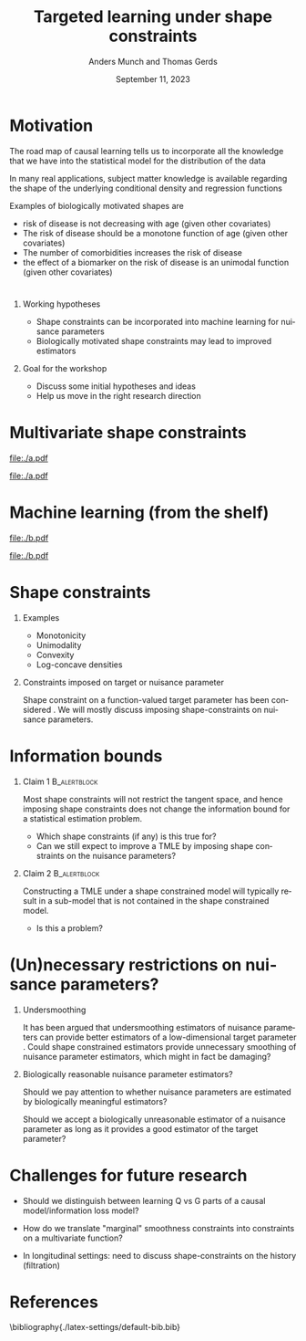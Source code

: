 * Motivation

The road map of causal learning tells us to incorporate all the knowledge that we have
  into the statistical model for the distribution of the data
\vfill

In many real applications, subject matter knowledge is available
  regarding the shape of the underlying conditional density and
  regression functions
\vfill

Examples of biologically motivated shapes are
  - risk of disease is not decreasing with age (given other covariates)
  - The risk of disease should be a monotone function of age (given other covariates)
  - The number of comorbidities increases the risk of disease
  - the effect of a biomarker on the risk of disease is an unimodal function (given other covariates)

* 

** Working hypotheses
- Shape constraints can be incorporated into machine learning for nuisance parameters
- Biologically motivated shape constraints 
  may lead to improved estimators

\vspace{4em}
 
** Goal for the workshop
- Discuss some initial hypotheses and ideas
- Help us move in the right research direction
  
* Multivariate shape constraints

#+BEGIN_SRC R :results file graphics :file ./a.pdf :exports none :session *R* :cache yes
library(data.table)
library(ggplot2)
setwd("~/research/SuperVision/Anders/presentations/jici-workshop-september-2023/")
dgm <- function(Age, Parasites) expit(-3.5-.3*Age+.85*Parasites+0.35*Age*Parasites)
simulateMalariaData <- function(N){
  expit <- function(x){exp(x)/(1+exp(x))}
  Age <- runif(N,.5,15)
  Parasites <- rnorm(N,mean=3.5-0.03*Age)
  Fever <- rbinom(N,1,dgm(Age,Parasites))
  data.table(Fever,Age,Parasites)
}
grid <- expand.grid(Age = seq(0.5, 15, length.out = 50),Parasites = seq(0, 7, length.out = 50))
setDT(grid)
grid[,ps:=dgm(Age, Parasites)]
ggplot(grid, aes(x = Age, y = Parasites, fill = ps)) + 
  theme_bw() +
  theme(text = element_text(size=17),
        axis.text.x = element_text(angle=0, hjust=1))+
  geom_tile() +
  theme(legend.position="bottom")+
  scale_fill_gradientn(limits = c(0, 1), colors = c("blue", "green", "red")) + 
  xlab("Age") + 
  ylab("Biomarker") + 
  ggtitle("The data-generating regression function") +
  labs(fill = "Probability")
#+END_SRC

#+RESULTS[(2023-09-07 12:25:10) 0717d7b031fbba39e3af1f48c3d40a054e8a2978]:
[[file:./a.pdf]]

#+name: fig:1
#+ATTR_LATEX: :width 0.7\textwidth
#+CAPTION:
[[file:./a.pdf]]

* Machine learning (from the shelf)


#+BEGIN_SRC R :results file graphics :file ./b.pdf :exports none :session *R* :cache yes
setwd("~/research/SuperVision/Anders/presentations/jici-workshop-september-2023/")
library(data.table)
library(ggplot2)
library(randomForestSRC)
set.seed(13)
dgm <- function(Age, Parasites) expit(-3.5-.3*Age+.85*Parasites+0.35*Age*Parasites)
simulateMalariaData <- function(N){
  expit <- function(x){exp(x)/(1+exp(x))}
  Age <- runif(N,.5,15)
  Parasites <- rnorm(N,mean=3.5-0.03*Age)
  Fever <- rbinom(N,1,dgm(Age,Parasites))
  data.table(Fever=factor(Fever),Age,Parasites)
}
d=simulateMalariaData(471)
fit=rfsrc(Fever~Age+Parasites,data=d)
grid[,rf:=predictRisk(fit,newdata=grid)]
ggplot(grid, aes(x = Age, y = Parasites, fill = rf)) + 
  theme_bw() +
  theme(text = element_text(size=20),
        axis.text.x = element_text(angle=0, hjust=1))+
  theme(legend.position="bottom")+
  geom_tile() +
  scale_fill_gradientn(limits = c(0, 1), colors = c("blue", "green", "red")) + 
  xlab("Age") + 
  ylab("Biomarker") + 
  ggtitle("Random forest fit without tuning") +
  labs(fill = "Probability")
#+END_SRC

#+RESULTS[(2023-09-07 12:25:49) b57d674237fb5d7fabc89f797c056f1eb607415c]:
[[file:./b.pdf]]

#+name: fig:1
#+ATTR_LATEX: :width 0.7\textwidth
#+CAPTION:
[[file:./b.pdf]]
* Shape constraints
** Examples
- Monotonicity
- Unimodality
- Convexity
- Log-concave densities

** Constraints imposed on target or nuisance parameter

Shape constraint on a function-valued target parameter has been
considered
\citep[e.g.,][]{groeneboom2014nonparametric,westling2020unified,wu2022nonparametric}. We
will mostly discuss imposing shape-constraints on nuisance parameters.

* Information bounds
** Claim 1                                                     :B_alertblock:
:PROPERTIES:
:BEAMER_env: alertblock
:END:
Most shape constraints will not restrict the tangent space, and hence imposing
shape constraints does not change the information bound for a statistical
estimation problem.

- Which shape constraints (if any) is this true for?
- Can we still expect to improve a TMLE by imposing shape constraints on the
  nuisance parameters?

** Claim 2                                                     :B_alertblock:
:PROPERTIES:
:BEAMER_env: alertblock
:END:
Constructing a TMLE under a shape constrained model will typically result in a
sub-model that is not contained in the shape constrained model.

- Is this a problem?

* (Un)necessary restrictions on nuisance parameters?

** Undersmoothing
It has been argued that undersmoothing estimators of nuisance parameters can
provide better estimators of a low-dimensional target parameter
\citep[e.g.,][]{goldstein1996efficient,hjort2001note,van2022efficient}. Could shape constrained estimators provide
unnecessary smoothing of nuisance parameter estimators, which might in fact be
damaging?

** Biologically reasonable nuisance parameter estimators?
Should we pay attention to whether nuisance parameters are estimated by
biologically meaningful estimators?

\hfill

Should we accept a biologically unreasonable estimator of a nuisance parameter
as long as it provides a good estimator of the target parameter?


* Challenges for future research

- Should we distinguish between learning Q vs G parts of a causal
  model/information loss model?

- How do we translate "marginal" smoothness constraints into 
  constraints on a multivariate function?
  
- In longitudinal settings: need to discuss shape-constraints on the
  history (filtration)


* References
:PROPERTIES:
:UNNUMBERED: t
:END:
\footnotesize \bibliography{./latex-settings/default-bib.bib}

* R and figures                                                    :noexport:
Remember to exceture (C-c C-c) the following line:
#+PROPERTY: header-args:R :async :results output verbatim  :exports results  :session *R* :cache yes

* HEADER                                                           :noexport:
#+TITLE: Targeted learning under shape constraints
#+Author: Anders Munch and Thomas Gerds
#+Date: September 11, 2023

#+LANGUAGE:  en
#+OPTIONS:   H:1 num:t toc:nil ':t ^:t
#+startup: beamer
#+LaTeX_CLASS: beamer
#+LATEX_CLASS_OPTIONS: [smaller]
#+LaTeX_HEADER: \usepackage{natbib, dsfont, pgfpages, tikz,amssymb, amsmath,xcolor}
#+LaTeX_HEADER: \bibliographystyle{abbrvnat}
#+LaTeX_HEADER: \input{./latex-settings/standard-commands.tex}
#+BIBLIOGRAPHY: ./latex-settings/default-bib plain

# Beamer settins:
# #+LaTeX_HEADER: \usefonttheme[onlymath]{serif} 
#+LaTeX_HEADER: \setbeamertemplate{footline}[frame number]
#+LaTeX_HEADER: \beamertemplatenavigationsymbolsempty
#+LaTeX_HEADER: \usepackage{appendixnumberbeamer}
#+LaTeX_HEADER: \setbeamercolor{gray}{bg=white!90!black}
#+COLUMNS: %40ITEM %10BEAMER_env(Env) %9BEAMER_envargs(Env Args) %4BEAMER_col(Col) %10BEAMER_extra(Extra)
#+LATEX_HEADER: \setbeamertemplate{itemize items}{$\circ$}

# Check this:
# #+LaTeX_HEADER: \lstset{basicstyle=\ttfamily\small}

# For handout mode: (check order...)
# #+LATEX_CLASS_OPTIONS: [handout]
# #+LaTeX_HEADER: \pgfpagesuselayout{4 on 1}[border shrink=1mm]
# #+LaTeX_HEADER: \pgfpageslogicalpageoptions{1}{border code=\pgfusepath{stroke}}
# #+LaTeX_HEADER: \pgfpageslogicalpageoptions{2}{border code=\pgfusepath{stroke}}
# #+LaTeX_HEADER: \pgfpageslogicalpageoptions{3}{border code=\pgfusepath{stroke}}
# #+LaTeX_HEADER: \pgfpageslogicalpageoptions{4}{border code=\pgfusepath{stroke}}
